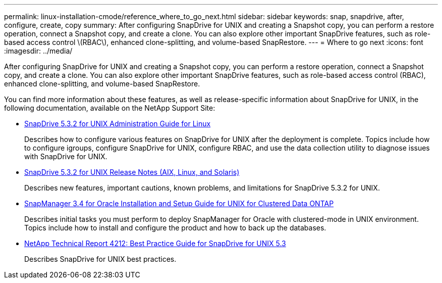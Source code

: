 ---
permalink: linux-installation-cmode/reference_where_to_go_next.html
sidebar: sidebar
keywords: snap, snapdrive, after, configure, create, copy
summary: After configuring SnapDrive for UNIX and creating a Snapshot copy, you can perform a restore operation, connect a Snapshot copy, and create a clone. You can also explore other important SnapDrive features, such as role-based access control \(RBAC\), enhanced clone-splitting, and volume-based SnapRestore.
---
= Where to go next
:icons: font
:imagesdir: ../media/

[.lead]
After configuring SnapDrive for UNIX and creating a Snapshot copy, you can perform a restore operation, connect a Snapshot copy, and create a clone. You can also explore other important SnapDrive features, such as role-based access control (RBAC), enhanced clone-splitting, and volume-based SnapRestore.

You can find more information about these features, as well as release-specific information about SnapDrive for UNIX, in the following documentation, available on the NetApp Support Site:

* https://library.netapp.com/ecm/ecm_download_file/ECMLP2849340[SnapDrive 5.3.2 for UNIX Administration Guide for Linux]
+
Describes how to configure various features on SnapDrive for UNIX after the deployment is complete. Topics include how to configure igroups, configure SnapDrive for UNIX, configure RBAC, and use the data collection utility to diagnose issues with SnapDrive for UNIX.

* https://library.netapp.com/ecm/ecm_download_file/ECMLP2849339[SnapDrive 5.3.2 for UNIX Release Notes (AIX, Linux, and Solaris)]
+
Describes new features, important cautions, known problems, and limitations for SnapDrive 5.3.2 for UNIX.

* https://library.netapp.com/ecm/ecm_download_file/ECMP12471543[SnapManager 3.4 for Oracle Installation and Setup Guide for UNIX for Clustered Data ONTAP]
+
Describes initial tasks you must perform to deploy SnapManager for Oracle with clustered-mode in UNIX environment. Topics include how to install and configure the product and how to back up the databases.

* link:https://www.netapp.com/pdf.html?item=/media/16322-tr-4212.pdf[NetApp Technical Report 4212: Best Practice Guide for SnapDrive for UNIX 5.3]
+
Describes SnapDrive for UNIX best practices.
